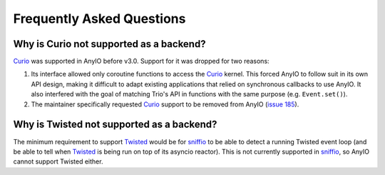 Frequently Asked Questions
==========================

Why is Curio not supported as a backend?
----------------------------------------

Curio_ was supported in AnyIO before v3.0. Support for it was dropped for two reasons:

#. Its interface allowed only coroutine functions to access the Curio_ kernel. This forced AnyIO to
   follow suit in its own API design, making it difficult to adapt existing applications that
   relied on synchronous callbacks to use AnyIO. It also interfered with the goal of matching Trio's
   API in functions with the same purpose (e.g. ``Event.set()``).
#. The maintainer specifically requested Curio_ support to be removed from AnyIO
   (`issue 185 <https://github.com/agronholm/anyio/issues/185>`_).

.. _Curio: https://github.com/dabeaz/curio

Why is Twisted not supported as a backend?
------------------------------------------

The minimum requirement to support Twisted_ would be for sniffio_ to be able to detect a running
Twisted event loop (and be able to tell when Twisted_ is being run on top of its asyncio reactor).
This is not currently supported in sniffio_, so AnyIO cannot support Twisted either.

.. _Twisted: https://twistedmatrix.com/trac/
.. _sniffio: https://github.com/python-trio/sniffio
